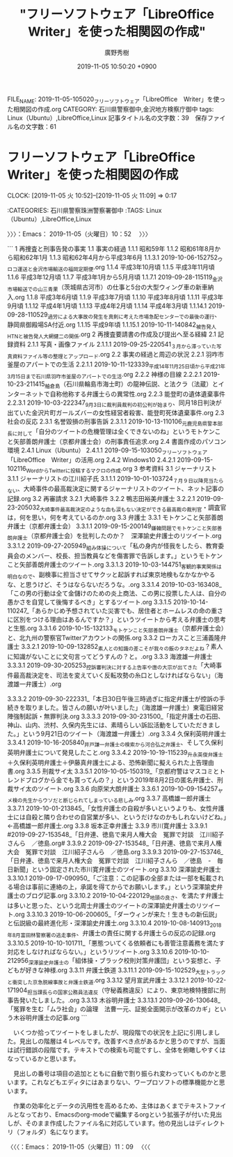 #+TITLE: "フリーソフトウェア「LibreOffice　Writer」を使った相関図の作成"
#+AUTHOR: 廣野秀樹
#+EMAIL:  hirono2013k@gmail.com
#+DATE: 2019-11-05 10:50:20 +0900
FILE_NAME: 2019-11-05-105020_フリーソフトウェア「LibreOffice　Writer」を使った相関図の作成.org
CATEGORY: 石川県警察御中,金沢地方検察庁御中
tags: Linux（Ubuntu）,LibreOffice,Linux
記事タイトル名の文字数：39　保存ファイル名の文字数：61
#+STARTUP: showeverything


* フリーソフトウェア「LibreOffice　Writer」を使った相関図の作成
  CLOCK: [2019-11-05 火 10:52]--[2019-11-05 火 11:09] =>  0:17

:CATEGORIES: 石川県警察珠洲警察署御中
:TAGS: Linux（Ubuntu）,LibreOffice,Linux

〉〉〉：Emacs： 2019-11-05（火曜日）10：52　 〉〉〉



```
1 再捜査と刑事告発の事実
1.1 事実の経過
1.1.1  昭和59年
1.1.2  昭和61年8月から昭和62年1月
1.1.3  昭和62年4月から平成3年6月
1.1.3.1 2019-10-06-152752_ウロコ運送と金沢市場輸送の福岡定期便.org
1.1.4  平成3年10月頃
1.1.5 平成3年11月頃
1.1.6  平成3年12月頃
1.1.7  平成3年1月から5月月頃
1.1.7.1  2019-09-28-115119_金沢市場輸送での山三青果（茨城県古河市）の仕事と5台の大型ウィング車の新車納入.org
1.1.8 平成3年6月頃
1.1.9 平成3年7月頃
1.1.10  平成3年8月頃
1.1.11  平成3年9月頃
1.1.12  平成4年1月頃
1.1.13  平成4年2月頃
1.1.14  平成4年3月頃
1.1.14.1     2019-09-28-110529_過労による大事故の発生を真剣に考えた市場急配センターでの最後の運行、静岡県御殿場SA付近.org
1.1.15     平成9年頃
1.1.15.1         2019-10-11-140842_被告発人HTNと被告発人大網健二の関係.org
2 再捜査要請書の作成及び提出へ至る経緯
2.1 記録資料
2.1.1 写真・画像ファイル
2.1.1.1     2019-09-25-220541_３月から滞っていた写真資料ファイル等の整理とアップロード.org
2.2 事実の経過と周辺の状況
2.2.1 羽咋市釜屋のアパートでの生活
2.2.1.1 2019-10-11-123339_平成14年11月25日頃から平成21年3月15日まで石川県羽咋市釜屋のアパートでの生活.org
2.2.2 神様の目線
2.2.2.1 2019-10-23-211415_舳倉島（石川県輪島市海士町）の龍神伝説、と法クラ（法蔵）とインターネットで自称他称する弁護士らの異常性.org
2.2.3 能登町の遺体遺棄事件
2.2.3.1     2019-10-03-222347_9月3日に裁判員裁判の初公判が始まり、同月18日判決が出ていた金沢片町ガールズバーの女性経営者殺害、能登町死体遺棄事件.org
2.3 社会の反応
2.3.1 名誉毀損の刑事告訴
2.3.1.1     2019-10-13-110106_元鹿児島県警本部長に対して「自分のツイートの危機管理は全くできないのね」というモトケンこと矢部善朗弁護士（京都弁護士会）の刑事責任追求.org
2.4 書面作成のパソコン環境
2.4.1     Linux（Ubuntu）
2.4.1.1     2019-09-15-103050_フリーソフトウェア「LibreOffice　Writer」の活用.org
2.4.2     Windows10
2.4.2.1         2019-09-15-102116_WordからTwitterに投稿するマクロの作成.org
3 参考資料
3.1     ジャーナリスト
3.1.1     ジャーナリストの江川紹子氏
3.1.1.1         2019-10-01-103724_７月９日以降見当たらない、大崎事件の最高裁決定に関するジャーナリストのツイート、ネット記事の記録.org
3.2     再審請求
3.2.1     大崎事件
3.2.2         鴨志田裕美弁護士
3.2.2.1             2019-09-23-205032_大崎事件最高裁決定のような血も涙もない決定ができる最高裁の裁判官・調査官は，何を思い，何を考えているのか.org
3.3     弁護士
3.3.1         モトケンこと矢部善朗弁護士（京都弁護士会）
3.3.1.1         2019-09-15-200149_嫌韓問題でモトケンこと矢部善朗弁護士（京都弁護士会）を批判したのか？　深澤諭史弁護士のリツイート.org
3.3.1.2         2019-09-27-205949_組み体操について「私の身内が怪我をしたら、教育委員会のメンバー、校長、担当教員などを傷害罪で告訴します。」というモトケンこと矢部善朗弁護士のツイート.org
3.3.1.3         2019-10-03-144751_客観的事実関係は明白なので、副検事に担当させてサクッと起訴すれば東京地検もなかなかやるな、と思うけど、そうはならないだろうな。.org
3.3.1.4         2019-10-03-163408_「この男の行動は全て金儲けのための炎上商法、この男に投票した人は、自分の愚かさを自覚して後悔するべき」とするツイート.org
3.3.1.5         2019-10-14-110247_「あらかじめ予想されていた災害でも、居住者とホームレスの命の重さに区別をつける理由はあるんですか？」というツイートから考える弁護士の思考と生態.org
3.3.1.6         2019-10-15-132133_モトケンこと矢部善朗弁護士（京都弁護士会）と、北九州の警察官Twitterアカウントの関係.org
3.3.2         ローカスこと三浦義隆弁護士
3.3.2.1         2019-10-09-132852_素人との知識の差こそが我々の飯のタネだよね？素人に知識がないことに文句言ってどうすんの？と。.org
3.3.3         海渡雄一弁護士
3.3.3.1         2019-09-30-205253_控訴審判決に対する上告率や唐の大宗が出てきた「大崎事件最高裁決定を、司法を変えていく反転攻勢の糸口としなければならない」（海渡雄一弁護士）.org

3.3.3.2         2019-09-30-222331_「本日30日午後三時過ぎに指定弁護士が控訴の手続きを取りました。皆さんの願いが叶いました」（海渡雄一弁護士）東電旧経営陣強制起訴・無罪判決.org
3.3.3.3         2019-09-30-231500_「指定弁護士の石田、神山、山内、渋村、久保内先生には、素晴らしい訴訟活動をしていただきました。」という9月21日のツイート（海渡雄一弁護士）.org
3.3.4         久保利英明弁護士
3.3.4.1         2019-10-16-205840_井戸謙一弁護士の検索から河合弘之弁護士、そして久保利英明弁護士について発見したこと.org
3.3.4.2         2019-10-19-115239_升永英俊弁護士＋久保利英明弁護士＋伊藤真弁護士による、恐怖新聞に擬えられた上告理由書.org
3.3.5         刑裁サイ太
3.3.5.1         2019-10-05-150319_「京都府警はマスコミとトレンドブログから金でも貰ってんの？」という2019年8月2日の匿名弁護士、刑裁サイ太のツイート.org
3.3.6         向原栄大朗弁護士
3.3.6.1         2019-10-09-154257_ヤメ検の先生からウソだと断じられてしまっている悲しみ.org
3.3.7         高橋雄一郎弁護士
3.3.7.1         2019-10-01-213845_「女性弁護士の自殺が多いというよりも、女性弁護士には自殺と隣り合わせの自営業が多い、というだけなのかもしれないけどね。」←高橋雄一郎弁護士.org
3.3.8         坂本正幸弁護士
3.3.9         市川寛弁護士
3.3.9.1         #2019-09-27-153548_「日弁連、徳島で来月人権大会　冤罪で対談　江川紹子さんら　／徳島.org#
3.3.9.2         2019-09-27-153548_「日弁連、徳島で来月人権大会　冤罪で対談　江川紹子さんら　／徳島.org
3.3.9.3         2019-09-27-153746_「日弁連、徳島で来月人権大会　冤罪で対談　江川紹子さんら　／徳島　-　毎日新聞」という固定された市川寛弁護士のツイート.org
3.3.10         深澤諭史弁護士
3.3.10.1         2019-09-17-090950_「ご注意：この記事の全部または一部を転載される場合は事前に連絡の上，承諾を得てからでお願いします。」という深澤諭史弁護士のブログ記事.org
3.3.10.2         2019-10-04-220129_地頭の良さ、を満たす弁護士は多いと思った、という北周士弁護士のツイートの深澤諭史弁護士のリツイート.org
3.3.10.3         2019-10-06-200605_「ダーウィンが来た！生きもの新伝説」と伝説級の最終進化形・深澤諭史弁護士.org
3.3.10.4         2019-10-08-140913_2018年8月富田林警察署の逃走事件、弁護士の責任に関する弁護士らの反応の記録.org
3.3.10.5         2019-10-10-101711_「悪態ついてくる依頼者にも善管注意義務を満たす対応をしなければならない。」というリツイート.org
3.3.10.6         2019-10-10-212956_深澤諭史弁護士の「組体操・ブラック校則対策弁護団」という妄想と、子どもが好きな神様.org
3.3.11         弁護士鉄道
3.3.11.1         2019-09-15-102529_大型トラックと衝突した京急脱線事故と弁護士鉄道.org
3.3.12         望月宣武弁護士
3.3.12.1         2019-10-22-171904_担当課長らの国家公務員法違反（守秘義務違反）により、東京地検特捜部に刑事告発いたしました。.org
3.3.13         木谷明弁護士
3.3.13.1             2019-09-26-130648_「冤罪を生む「ムラ社会」の論理　法曹一元、証拠全面開示が改革のカギ」という木谷明弁護士の記事.org
```

　いくつか拾ってツイートをしましたが、現段階での状況を上記に引用しました。見出しの階層は４レベルです。改善すべき点があるかと思うのですが、当面は試行錯誤の段階です。テキストでの検索も可能ですし、全体を俯瞰しやすくはなっているかと思います。

　見出しの番号は項目の追加とともに自動で割り振られ変わっていくものかと思います。これなどもエディタにはあまりない、ワープロソフトの標準機能かと思います。

　作業の効率化とデータの汎用性を高めるため、主体はあくまでテキストファイルとなっており、Emacsのorg-modeで編集するorgという拡張子が付いた見出しが、そのまま作成したファイル名に対応しています。他の見出しはディレクトリ（フォルダ）名になります。

〈〈〈：Emacs： 2019-11-05（火曜日）11：09 　〈〈〈

